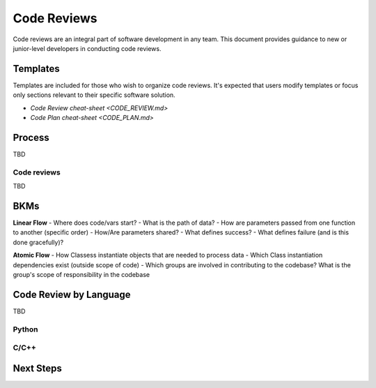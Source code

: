 .. _code-reviews:

Code Reviews
############

Code reviews are an integral part of software development in any team. This document provides guidance to
new or junior-level developers in conducting code reviews. 


Templates
*********

Templates are included for those who wish to organize code reviews.
It\'s expected that users modify templates or focus only sections relevant to their specific
software solution.


* `Code Review cheat-sheet <CODE_REVIEW.md>`   
* `Code Plan cheat-sheet <CODE_PLAN.md>`   


Process
*******

TBD
  

Code reviews
============

TBD


BKMs
*****

**Linear Flow**
- Where does code/vars start? 
- What is the path of data? 
- How are parameters passed from one function to another (specific order)
- How/Are parameters shared?
- What defines success? 
- What defines failure (and is this done gracefully)?

**Atomic Flow**
- How Classess instantiate objects that are needed to process data
- Which Class instantiation dependencies exist (outside scope of code)
- Which groups are involved in contributing to the codebase? What is the group's scope of responsibility in the codebase


Code Review by Language
***********************

TBD

Python
======


C/C++
======

Next Steps
**********


